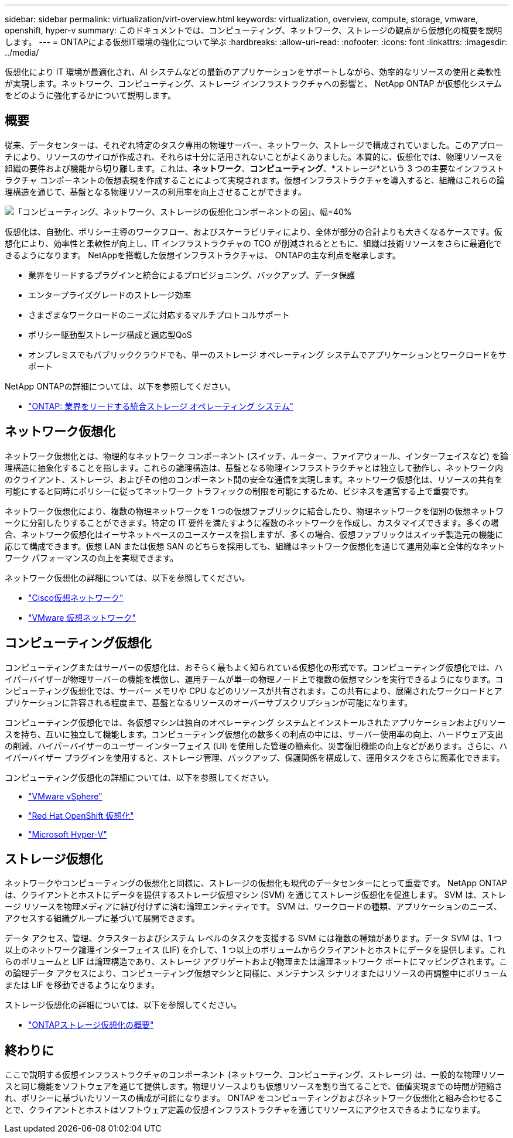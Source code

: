---
sidebar: sidebar 
permalink: virtualization/virt-overview.html 
keywords: virtualization, overview, compute, storage, vmware, openshift, hyper-v 
summary: このドキュメントでは、コンピューティング、ネットワーク、ストレージの観点から仮想化の概要を説明します。 
---
= ONTAPによる仮想IT環境の強化について学ぶ
:hardbreaks:
:allow-uri-read: 
:nofooter: 
:icons: font
:linkattrs: 
:imagesdir: ../media/


[role="lead"]
仮想化により IT 環境が最適化され、AI システムなどの最新のアプリケーションをサポートしながら、効率的なリソースの使用と柔軟性が実現します。ネットワーク、コンピューティング、ストレージ インフラストラクチャへの影響と、 NetApp ONTAP が仮想化システムをどのように強化するかについて説明します。



== 概要

従来、データセンターは、それぞれ特定のタスク専用の物理サーバー、ネットワーク、ストレージで構成されていました。このアプローチにより、リソースのサイロが作成され、それらは十分に活用されないことがよくありました。本質的に、仮想化では、物理リソースを組織の要件および機能から切り離します。これは、*ネットワーク*、*コンピューティング*、*ストレージ*という 3 つの主要なインフラストラクチャ コンポーネントの仮想表現を作成することによって実現されます。仮想インフラストラクチャを導入すると、組織はこれらの論理構造を通じて、基盤となる物理リソースの利用率を向上させることができます。

image:virt-overview-001.png["「コンピューティング、ネットワーク、ストレージの仮想化コンポーネントの図」、幅=40%"]

仮想化は、自動化、ポリシー主導のワークフロー、およびスケーラビリティにより、全体が部分の合計よりも大きくなるケースです。仮想化により、効率性と柔軟性が向上し、IT インフラストラクチャの TCO が削減されるとともに、組織は技術リソースをさらに最適化できるようになります。  NetAppを搭載した仮想インフラストラクチャは、 ONTAPの主な利点を継承します。

* 業界をリードするプラグインと統合によるプロビジョニング、バックアップ、データ保護
* エンタープライズグレードのストレージ効率
* さまざまなワークロードのニーズに対応するマルチプロトコルサポート
* ポリシー駆動型ストレージ構成と適応型QoS
* オンプレミスでもパブリッククラウドでも、単一のストレージ オペレーティング システムでアプリケーションとワークロードをサポート


NetApp ONTAPの詳細については、以下を参照してください。

* link:https://www.netapp.com/data-management/ontap-data-management-software/["ONTAP: 業界をリードする統合ストレージ オペレーティング システム"]




== ネットワーク仮想化

ネットワーク仮想化とは、物理的なネットワーク コンポーネント (スイッチ、ルーター、ファイアウォール、インターフェイスなど) を論理構造に抽象化することを指します。これらの論理構造は、基盤となる物理インフラストラクチャとは独立して動作し、ネットワーク内のクライアント、ストレージ、およびその他のコンポーネント間の安全な通信を実現します。ネットワーク仮想化は、リソースの共有を可能にすると同時にポリシーに従ってネットワーク トラフィックの制限を可能にするため、ビジネスを運営する上で重要です。

ネットワーク仮想化により、複数の物理ネットワークを 1 つの仮想ファブリックに結合したり、物理ネットワークを個別の仮想ネットワークに分割したりすることができます。特定の IT 要件を満たすように複数のネットワークを作成し、カスタマイズできます。多くの場合、ネットワーク仮想化はイーサネットベースのユースケースを指しますが、多くの場合、仮想ファブリックはスイッチ製造元の機能に応じて構成できます。仮想 LAN または仮想 SAN のどちらを採用しても、組織はネットワーク仮想化を通じて運用効率と全体的なネットワーク パフォーマンスの向上を実現できます。

ネットワーク仮想化の詳細については、以下を参照してください。

* link:https://www.cisco.com/c/en/us/products/switches/virtual-networking/index.html["Cisco仮想ネットワーク"]
* link:https://www.vmware.com/topics/glossary/content/virtual-networking.html["VMware 仮想ネットワーク"]




== コンピューティング仮想化

コンピューティングまたはサーバーの仮想化は、おそらく最もよく知られている仮想化の形式です。コンピューティング仮想化では、ハイパーバイザーが物理サーバーの機能を模倣し、運用チームが単一の物理ノード上で複数の仮想マシンを実行できるようになります。コンピューティング仮想化では、サーバー メモリや CPU などのリソースが共有されます。この共有により、展開されたワークロードとアプリケーションに許容される程度まで、基盤となるリソースのオーバーサブスクリプションが可能になります。

コンピューティング仮想化では、各仮想マシンは独自のオペレーティング システムとインストールされたアプリケーションおよびリソースを持ち、互いに独立して機能します。コンピューティング仮想化の数多くの利点の中には、サーバー使用率の向上、ハードウェア支出の削減、ハイパーバイザーのユーザー インターフェイス (UI) を使用した管理の簡素化、災害復旧機能の向上などがあります。さらに、ハイパーバイザー プラグインを使用すると、ストレージ管理、バックアップ、保護関係を構成して、運用タスクをさらに簡素化できます。

コンピューティング仮想化の詳細については、以下を参照してください。

* link:https://www.vmware.com/solutions/virtualization.html["VMware vSphere"]
* link:https://www.redhat.com/en/technologies/cloud-computing/openshift/virtualization["Red Hat OpenShift 仮想化"]
* link:https://learn.microsoft.com/en-us/windows-server/virtualization/hyper-v/hyper-v-on-windows-server["Microsoft Hyper-V"]




== ストレージ仮想化

ネットワークやコンピューティングの仮想化と同様に、ストレージの仮想化も現代のデータセンターにとって重要です。  NetApp ONTAP は、クライアントとホストにデータを提供するストレージ仮想マシン (SVM) を通じてストレージ仮想化を促進します。  SVM は、ストレージ リソースを物理メディアに結び付けずに済む論理エンティティです。  SVM は、ワークロードの種類、アプリケーションのニーズ、アクセスする組織グループに基づいて展開できます。

データ アクセス、管理、クラスターおよびシステム レベルのタスクを支援する SVM には複数の種類があります。データ SVM は、1 つ以上のネットワーク論理インターフェイス (LIF) を介して、1 つ以上のボリュームからクライアントとホストにデータを提供します。これらのボリュームと LIF は論理構造であり、ストレージ アグリゲートおよび物理または論理ネットワーク ポートにマッピングされます。この論理データ アクセスにより、コンピューティング仮想マシンと同様に、メンテナンス シナリオまたはリソースの再調整中にボリュームまたは LIF を移動できるようになります。

ストレージ仮想化の詳細については、以下を参照してください。

* link:https://docs.netapp.com/us-en/ontap/concepts/storage-virtualization-concept.html["ONTAPストレージ仮想化の概要"]




== 終わりに

ここで説明する仮想インフラストラクチャのコンポーネント (ネットワーク、コンピューティング、ストレージ) は、一般的な物理リソースと同じ機能をソフトウェアを通じて提供します。物理リソースよりも仮想リソースを割り当てることで、価値実現までの時間が短縮され、ポリシーに基づいたリソースの構成が可能になります。  ONTAP をコンピューティングおよびネットワーク仮想化と組み合わせることで、クライアントとホストはソフトウェア定義の仮想インフラストラクチャを通じてリソースにアクセスできるようになります。
